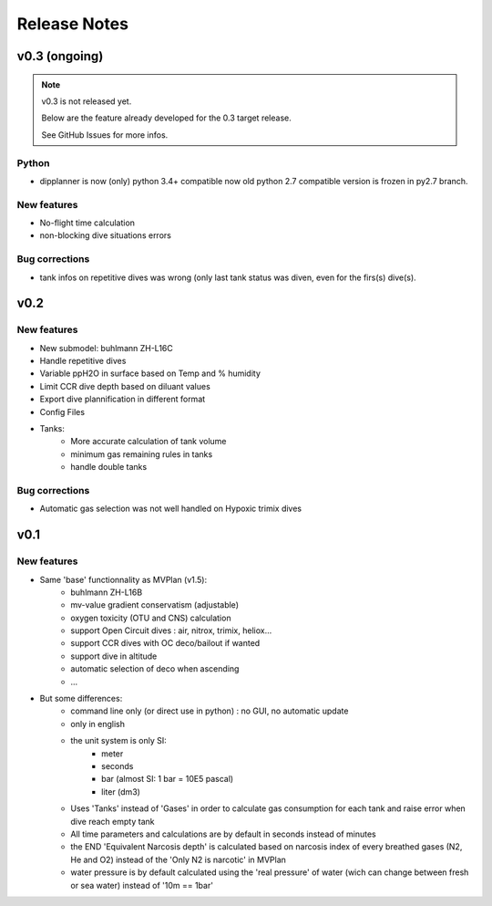 Release Notes
=============

v0.3 (ongoing)
--------------

.. note::
    v0.3 is not released yet.

    Below are the feature already developed for the 0.3 target release.

    See GitHub Issues for more infos.

Python
******

* dipplanner is now (only) python 3.4+ compatible
  now old python 2.7 compatible version is frozen in py2.7 branch.

New features
************

* No-flight time calculation
* non-blocking dive situations errors

Bug corrections
***************

* tank infos on repetitive dives was wrong (only last tank status was
  diven, even for the firs(s) dive(s).

v0.2
----

New features
************

* New submodel: buhlmann ZH-L16C
* Handle repetitive dives
* Variable ppH2O in surface based on Temp and % humidity
* Limit CCR dive depth based on diluant values
* Export dive plannification in different format
* Config Files
* Tanks:
    * More accurate calculation of tank volume
    * minimum gas remaining rules in tanks
    * handle double tanks

Bug corrections
***************

* Automatic gas selection was not well handled on Hypoxic trimix dives

v0.1
----

New features
************

* Same 'base' functionnality as MVPlan (v1.5):
    * buhlmann ZH-L16B
    * mv-value gradient conservatism (adjustable)
    * oxygen toxicity (OTU and CNS) calculation
    * support Open Circuit dives : air, nitrox, trimix, heliox...
    * support CCR dives with OC deco/bailout if wanted
    * support dive in altitude
    * automatic selection of deco when ascending
    * ...
* But some differences:
    * command line only (or direct use in python) : no GUI, no automatic update
    * only in english
    * the unit system is only SI:
        * meter
        * seconds
        * bar (almost SI: 1 bar = 10E5 pascal)
        * liter (dm3)
    * Uses 'Tanks' instead of 'Gases' in order to calculate gas consumption for each tank and raise error when dive reach empty tank
    * All time parameters and calculations are by default in seconds instead of minutes
    * the END 'Equivalent Narcosis depth' is calculated based on narcosis index of every breathed gases (N2, He and O2) instead of the 'Only N2 is narcotic' in MVPlan
    * water pressure is by default calculated using the 'real pressure' of water (wich can change between fresh or sea water) instead of '10m == 1bar'
